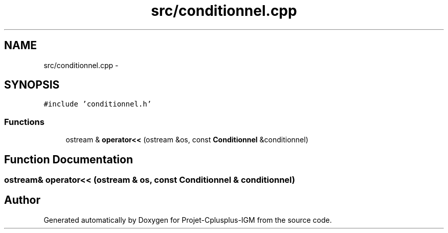 .TH "src/conditionnel.cpp" 3 "Tue Apr 12 2016" "Projet-Cplusplus-IGM" \" -*- nroff -*-
.ad l
.nh
.SH NAME
src/conditionnel.cpp \- 
.SH SYNOPSIS
.br
.PP
\fC#include 'conditionnel\&.h'\fP
.br

.SS "Functions"

.in +1c
.ti -1c
.RI "ostream & \fBoperator<<\fP (ostream &os, const \fBConditionnel\fP &conditionnel)"
.br
.in -1c
.SH "Function Documentation"
.PP 
.SS "ostream& operator<< (ostream & os, const \fBConditionnel\fP & conditionnel)"

.SH "Author"
.PP 
Generated automatically by Doxygen for Projet-Cplusplus-IGM from the source code\&.

